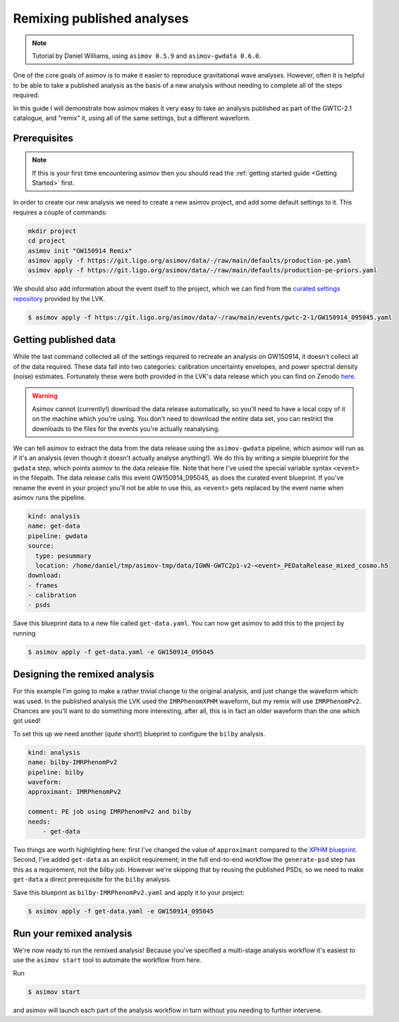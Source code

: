 .. Remixing analyses_

Remixing published analyses
===========================

.. note::
   Tutorial by Daniel Williams, using ``asimov 0.5.9`` and ``asimov-gwdata 0.6.0``.

One of the core goals of asimov is to make it easier to reproduce gravitational wave analyses.
However, often it is helpful to be able to take a published analysis as the basis of a new analysis without needing to complete all of the steps required.

In this guide I will demonstrate how asimov makes it very easy to take an analysis published as part of the GWTC-2.1 catalogue, and "remix" it, using all of the same settings, but a different waveform.

Prerequisites
-------------

.. note::
   If this is your first time encountering asimov then you should read the :ref:`getting started guide <Getting Started>` first.

In order to create our new analysis we need to create a new asimov project, and add some default settings to it.
This requires a couple of commands:

.. code-block :: bash

   mkdir project
   cd project
   asimov init "GW150914 Remix"
   asimov apply -f https://git.ligo.org/asimov/data/-/raw/main/defaults/production-pe.yaml
   asimov apply -f https://git.ligo.org/asimov/data/-/raw/main/defaults/production-pe-priors.yaml

We should also add information about the event itself to the project, which we can find from the `curated settings repository <https://git.ligo.org/asimov/data/>`_ provided by the LVK.

.. code-block:: console

   $ asimov apply -f https://git.ligo.org/asimov/data/-/raw/main/events/gwtc-2-1/GW150914_095045.yaml

Getting published data
----------------------

While the last command collected all of the settings required to recreate an analysis on GW150914, it doesn't collect all of the data required.
These data fall into two categories: calibration uncertainty envelopes, and power spectral density (noise) estimates.
Fortunately these were both provided in the LVK's data release which you can find on Zenodo `here <https://zenodo.org/records/6513631>`_.

.. warning::
   Asimov cannot (currently!) download the data release automatically, so you'll need to have a local copy of it on the machine which you're using.
   You don't need to download the entire data set, you can restrict the downloads to the files for the events you're actually reanalysing.

We can tell asimov to extract the data from the data release using the ``asimov-gwdata`` pipeline, which asimov will run as if it's an analysis (even though it doesn't actually analyse anything!).
We do this by writing a simple blueprint for the ``gwdata`` step, which points asimov to the data release file.
Note that here I've used the special variable syntax ``<event>`` in the filepath. The data release calls this event GW150914_095045, as does the curated event blueprint.
If you've rename the event in your project you'll not be able to use this, as ``<event>`` gets replaced by the event name when asimov runs the pipeline.

.. code-block:: yaml

    kind: analysis
    name: get-data
    pipeline: gwdata
    source:
      type: pesummary
      location: /home/daniel/tmp/asimov-tmp/data/IGWN-GWTC2p1-v2-<event>_PEDataRelease_mixed_cosmo.h5
    download:
    - frames
    - calibration
    - psds

Save this blueprint data to a new file called ``get-data.yaml``.
You can now get asimov to add this to the project by running

.. code-block:: console

    $ asimov apply -f get-data.yaml -e GW150914_095045

Designing the remixed analysis
------------------------------

For this example I'm going to make a rather trivial change to the original analysis, and just change the waveform which was used.
In the published analysis the LVK used the ``IMRPhenomXPHM`` waveform, but my remix will use ``IMRPhenomPv2``.
Chances are you'll want to do something more interesting, after all, this is in fact an older waveform than the one which got used!

To set this up we need another (quite short!) blueprint to configure the ``bilby`` analysis.

.. code-block:: yaml

    kind: analysis
    name: bilby-IMRPhenomPv2
    pipeline: bilby
    waveform:
    approximant: IMRPhenomPv2

    comment: PE job using IMRPhenomPv2 and bilby
    needs:
        - get-data

Two things are worth highlighting here: first I've changed the value of ``approximant`` compared to the `XPHM blueprint <https://git.ligo.org/asimov/data/-/blob/main/analyses/bilby-bbh/analysis_bilby_IMRPhenomXPHM.yaml?ref_type=heads>`_.
Second, I've added ``get-data`` as an explicit requirement; in the full end-to-end workflow the ``generate-psd`` step has this as a requirement, not the bilby job.
However we're skipping that by reusing the published PSDs, so we need to make ``get-data`` a direct prerequisite for the ``bilby`` analysis.

Save this blueprint as ``bilby-IMRPhenomPv2.yaml`` and apply it to your project:

.. code-block :: console

    $ asimov apply -f get-data.yaml -e GW150914_095045

Run your remixed analysis
-------------------------

We're now ready to run the remixed analysis!
Because you've specified a multi-stage analysis workflow it's easiest to use the ``asimov start`` tool to automate the workflow from here.

Run

.. code-block:: console

    $ asimov start

and asimov will launch each part of the analysis workflow in turn without you needing to further intervene.
